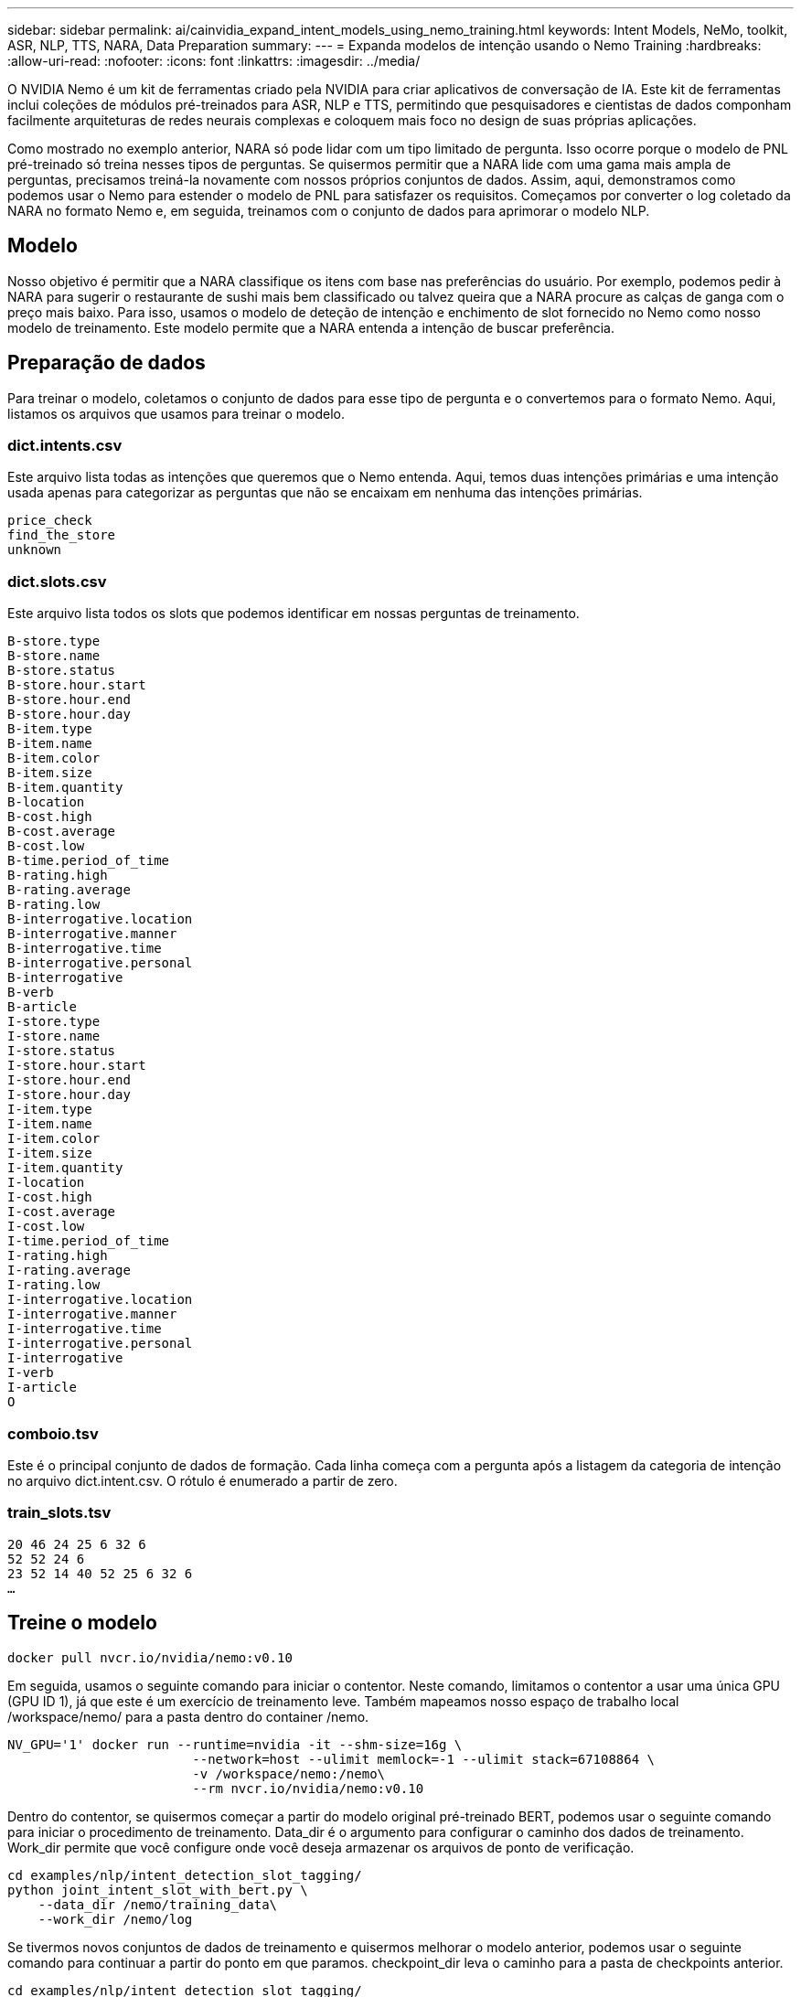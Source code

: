 ---
sidebar: sidebar 
permalink: ai/cainvidia_expand_intent_models_using_nemo_training.html 
keywords: Intent Models, NeMo, toolkit, ASR, NLP, TTS, NARA, Data Preparation 
summary:  
---
= Expanda modelos de intenção usando o Nemo Training
:hardbreaks:
:allow-uri-read: 
:nofooter: 
:icons: font
:linkattrs: 
:imagesdir: ../media/


[role="lead"]
O NVIDIA Nemo é um kit de ferramentas criado pela NVIDIA para criar aplicativos de conversação de IA. Este kit de ferramentas inclui coleções de módulos pré-treinados para ASR, NLP e TTS, permitindo que pesquisadores e cientistas de dados componham facilmente arquiteturas de redes neurais complexas e coloquem mais foco no design de suas próprias aplicações.

Como mostrado no exemplo anterior, NARA só pode lidar com um tipo limitado de pergunta. Isso ocorre porque o modelo de PNL pré-treinado só treina nesses tipos de perguntas. Se quisermos permitir que a NARA lide com uma gama mais ampla de perguntas, precisamos treiná-la novamente com nossos próprios conjuntos de dados. Assim, aqui, demonstramos como podemos usar o Nemo para estender o modelo de PNL para satisfazer os requisitos. Começamos por converter o log coletado da NARA no formato Nemo e, em seguida, treinamos com o conjunto de dados para aprimorar o modelo NLP.



== Modelo

Nosso objetivo é permitir que a NARA classifique os itens com base nas preferências do usuário. Por exemplo, podemos pedir à NARA para sugerir o restaurante de sushi mais bem classificado ou talvez queira que a NARA procure as calças de ganga com o preço mais baixo. Para isso, usamos o modelo de deteção de intenção e enchimento de slot fornecido no Nemo como nosso modelo de treinamento. Este modelo permite que a NARA entenda a intenção de buscar preferência.



== Preparação de dados

Para treinar o modelo, coletamos o conjunto de dados para esse tipo de pergunta e o convertemos para o formato Nemo. Aqui, listamos os arquivos que usamos para treinar o modelo.



=== dict.intents.csv

Este arquivo lista todas as intenções que queremos que o Nemo entenda. Aqui, temos duas intenções primárias e uma intenção usada apenas para categorizar as perguntas que não se encaixam em nenhuma das intenções primárias.

....
price_check
find_the_store
unknown
....


=== dict.slots.csv

Este arquivo lista todos os slots que podemos identificar em nossas perguntas de treinamento.

....
B-store.type
B-store.name
B-store.status
B-store.hour.start
B-store.hour.end
B-store.hour.day
B-item.type
B-item.name
B-item.color
B-item.size
B-item.quantity
B-location
B-cost.high
B-cost.average
B-cost.low
B-time.period_of_time
B-rating.high
B-rating.average
B-rating.low
B-interrogative.location
B-interrogative.manner
B-interrogative.time
B-interrogative.personal
B-interrogative
B-verb
B-article
I-store.type
I-store.name
I-store.status
I-store.hour.start
I-store.hour.end
I-store.hour.day
I-item.type
I-item.name
I-item.color
I-item.size
I-item.quantity
I-location
I-cost.high
I-cost.average
I-cost.low
I-time.period_of_time
I-rating.high
I-rating.average
I-rating.low
I-interrogative.location
I-interrogative.manner
I-interrogative.time
I-interrogative.personal
I-interrogative
I-verb
I-article
O
....


=== comboio.tsv

Este é o principal conjunto de dados de formação. Cada linha começa com a pergunta após a listagem da categoria de intenção no arquivo dict.intent.csv. O rótulo é enumerado a partir de zero.



=== train_slots.tsv

....
20 46 24 25 6 32 6
52 52 24 6
23 52 14 40 52 25 6 32 6
…
....


== Treine o modelo

....
docker pull nvcr.io/nvidia/nemo:v0.10
....
Em seguida, usamos o seguinte comando para iniciar o contentor. Neste comando, limitamos o contentor a usar uma única GPU (GPU ID 1), já que este é um exercício de treinamento leve. Também mapeamos nosso espaço de trabalho local /workspace/nemo/ para a pasta dentro do container /nemo.

....
NV_GPU='1' docker run --runtime=nvidia -it --shm-size=16g \
                        --network=host --ulimit memlock=-1 --ulimit stack=67108864 \
                        -v /workspace/nemo:/nemo\
                        --rm nvcr.io/nvidia/nemo:v0.10
....
Dentro do contentor, se quisermos começar a partir do modelo original pré-treinado BERT, podemos usar o seguinte comando para iniciar o procedimento de treinamento. Data_dir é o argumento para configurar o caminho dos dados de treinamento. Work_dir permite que você configure onde você deseja armazenar os arquivos de ponto de verificação.

....
cd examples/nlp/intent_detection_slot_tagging/
python joint_intent_slot_with_bert.py \
    --data_dir /nemo/training_data\
    --work_dir /nemo/log
....
Se tivermos novos conjuntos de dados de treinamento e quisermos melhorar o modelo anterior, podemos usar o seguinte comando para continuar a partir do ponto em que paramos. checkpoint_dir leva o caminho para a pasta de checkpoints anterior.

....
cd examples/nlp/intent_detection_slot_tagging/
python joint_intent_slot_infer.py \
    --data_dir /nemo/training_data \
    --checkpoint_dir /nemo/log/2020-05-04_18-34-20/checkpoints/ \
    --eval_file_prefix test
....


== Inferência do modelo

Precisamos validar o desempenho do modelo treinado após um certo número de épocas. O comando a seguir nos permite testar a consulta um a um. Por exemplo, neste comando, queremos verificar se nosso modelo pode identificar adequadamente a intenção da consulta `where can I get the best pasta`.

....
cd examples/nlp/intent_detection_slot_tagging/
python joint_intent_slot_infer_b1.py \
--checkpoint_dir /nemo/log/2020-05-29_23-50-58/checkpoints/ \
--query "where can i get the best pasta" \
--data_dir /nemo/training_data/ \
--num_epochs=50
....
Em seguida, o seguinte é a saída da inferência. Na saída, podemos ver que nosso modelo treinado pode prever adequadamente a intenção find_the_store, e retornar as palavras-chave em que estamos interessados. Com essas palavras-chave, permitimos que o NARA procure o que os usuários querem e faça uma busca mais precisa.

....
[NeMo I 2020-05-30 00:06:54 actions:728] Evaluating batch 0 out of 1
[NeMo I 2020-05-30 00:06:55 inference_utils:34] Query: where can i get the best pasta
[NeMo I 2020-05-30 00:06:55 inference_utils:36] Predicted intent:       1       find_the_store
[NeMo I 2020-05-30 00:06:55 inference_utils:50] where   B-interrogative.location
[NeMo I 2020-05-30 00:06:55 inference_utils:50] can     O
[NeMo I 2020-05-30 00:06:55 inference_utils:50] i       O
[NeMo I 2020-05-30 00:06:55 inference_utils:50] get     B-verb
[NeMo I 2020-05-30 00:06:55 inference_utils:50] the     B-article
[NeMo I 2020-05-30 00:06:55 inference_utils:50] best    B-rating.high
[NeMo I 2020-05-30 00:06:55 inference_utils:50] pasta   B-item.type
....